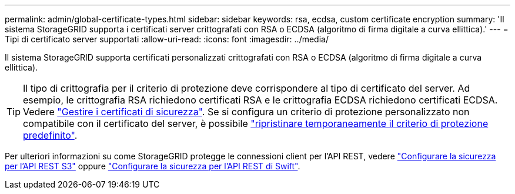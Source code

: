 ---
permalink: admin/global-certificate-types.html 
sidebar: sidebar 
keywords: rsa, ecdsa, custom certificate encryption 
summary: 'Il sistema StorageGRID supporta i certificati server crittografati con RSA o ECDSA (algoritmo di firma digitale a curva ellittica).' 
---
= Tipi di certificato server supportati
:allow-uri-read: 
:icons: font
:imagesdir: ../media/


[role="lead"]
Il sistema StorageGRID supporta certificati personalizzati crittografati con RSA o ECDSA (algoritmo di firma digitale a curva ellittica).


TIP: Il tipo di crittografia per il criterio di protezione deve corrispondere al tipo di certificato del server. Ad esempio, le crittografia RSA richiedono certificati RSA e le crittografia ECDSA richiedono certificati ECDSA. Vedere link:using-storagegrid-security-certificates.html["Gestire i certificati di sicurezza"]. Se si configura un criterio di protezione personalizzato non compatibile con il certificato del server, è possibile link:manage-tls-ssh-policy.html#temporarily-revert-to-default-security-policy["ripristinare temporaneamente il criterio di protezione predefinito"].

Per ulteriori informazioni su come StorageGRID protegge le connessioni client per l'API REST, vedere link:../s3/configuring-security-for-rest-api.html["Configurare la sicurezza per l'API REST S3"] oppure link:../swift/configuring-security-for-rest-api.html["Configurare la sicurezza per l'API REST di Swift"].
